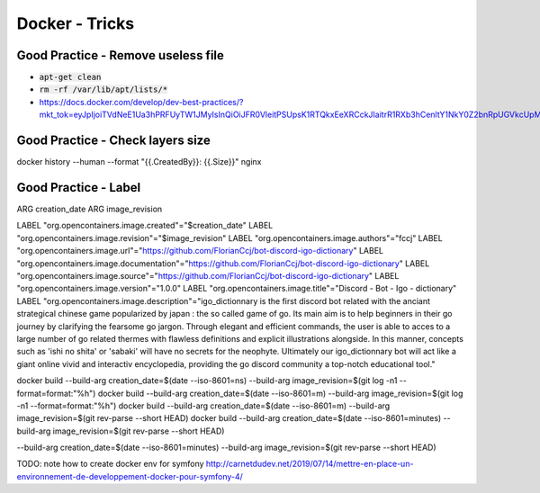Docker - Tricks
###############

Good Practice - Remove useless file
***********************************

* :code:`apt-get clean`
* :code:`rm -rf /var/lib/apt/lists/*`
* https://docs.docker.com/develop/dev-best-practices/?mkt_tok=eyJpIjoiTVdNeE1Ua3hPRFUyTW1JMyIsInQiOiJFR0VleitPSUpsK1RTQkxEeXRCckJIaitrR1RXb3hCenltY1NkY0Z2bnRpUGVkcUpMa21mSkJ0em5GYkcrZEJJU2ZkUDhsMTBZeTk4VUpFNHI0dFFCV29NcXdROE9uTWFOdHpWWEI5SHRVK3J2UXZBVjJxRXZOV0NXZjcrbkRPUyJ9

Good Practice - Check layers size
**********************************

docker history --human --format "{{.CreatedBy}}: {{.Size}}" nginx

Good Practice - Label
*********************

ARG creation_date
ARG image_revision

LABEL "org.opencontainers.image.created"="$creation_date"
LABEL "org.opencontainers.image.revision"="$image_revision"
LABEL "org.opencontainers.image.authors"="fccj"
LABEL "org.opencontainers.image.url"="https://github.com/FlorianCcj/bot-discord-igo-dictionary"
LABEL "org.opencontainers.image.documentation"="https://github.com/FlorianCcj/bot-discord-igo-dictionary"
LABEL "org.opencontainers.image.source"="https://github.com/FlorianCcj/bot-discord-igo-dictionary"
LABEL "org.opencontainers.image.version"="1.0.0"
LABEL "org.opencontainers.image.title"="Discord - Bot - Igo - dictionary"
LABEL "org.opencontainers.image.description"="igo_dictionnary is the first discord bot related with the anciant strategical chinese game popularized by japan : the so called game of go. Its main aim is to help beginners in their go journey by clarifying the fearsome go jargon. Through elegant and efficient commands, the user is able to acces to a large number of go related thermes with flawless definitions and explicit illustrations alongside. In this manner, concepts such as 'ishi no shita' or 'sabaki' will have no secrets for the neophyte. Ultimately our igo_dictionnary bot will act like a giant online vivid and interactiv encyclopedia, providing the go discord community a top-notch educational tool."

docker build --build-arg creation_date=$(date --iso-8601=ns) --build-arg image_revision=$(git log -n1 --format=format:"%h")
docker build --build-arg creation_date=$(date --iso-8601=m) --build-arg image_revision=$(git log -n1 --format=format:"%h")
docker build --build-arg creation_date=$(date --iso-8601=m) --build-arg image_revision=$(git rev-parse --short HEAD)
docker build --build-arg creation_date=$(date --iso-8601=minutes) --build-arg image_revision=$(git rev-parse --short HEAD)

--build-arg creation_date=$(date --iso-8601=minutes) --build-arg image_revision=$(git rev-parse --short HEAD)

TODO: note how to create docker env for symfony
http://carnetdudev.net/2019/07/14/mettre-en-place-un-environnement-de-developpement-docker-pour-symfony-4/
